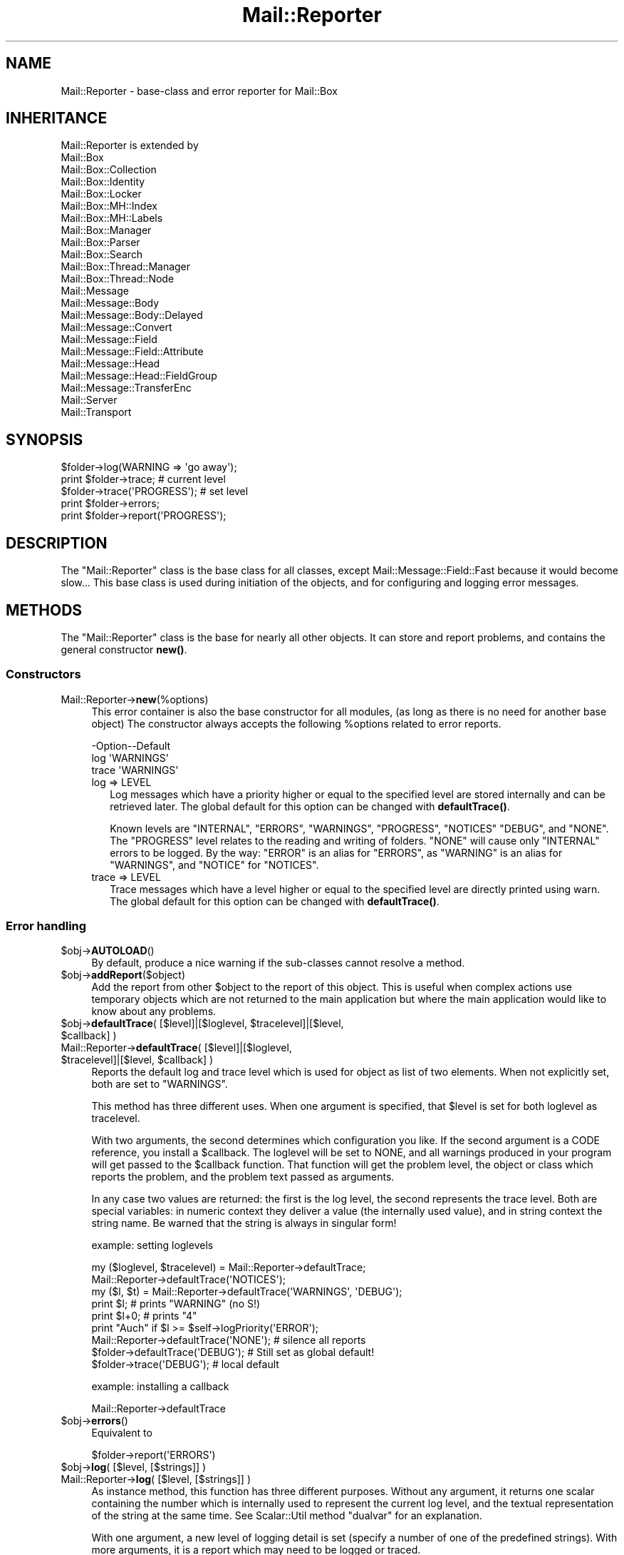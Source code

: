 .\" -*- mode: troff; coding: utf-8 -*-
.\" Automatically generated by Pod::Man 5.01 (Pod::Simple 3.43)
.\"
.\" Standard preamble:
.\" ========================================================================
.de Sp \" Vertical space (when we can't use .PP)
.if t .sp .5v
.if n .sp
..
.de Vb \" Begin verbatim text
.ft CW
.nf
.ne \\$1
..
.de Ve \" End verbatim text
.ft R
.fi
..
.\" \*(C` and \*(C' are quotes in nroff, nothing in troff, for use with C<>.
.ie n \{\
.    ds C` ""
.    ds C' ""
'br\}
.el\{\
.    ds C`
.    ds C'
'br\}
.\"
.\" Escape single quotes in literal strings from groff's Unicode transform.
.ie \n(.g .ds Aq \(aq
.el       .ds Aq '
.\"
.\" If the F register is >0, we'll generate index entries on stderr for
.\" titles (.TH), headers (.SH), subsections (.SS), items (.Ip), and index
.\" entries marked with X<> in POD.  Of course, you'll have to process the
.\" output yourself in some meaningful fashion.
.\"
.\" Avoid warning from groff about undefined register 'F'.
.de IX
..
.nr rF 0
.if \n(.g .if rF .nr rF 1
.if (\n(rF:(\n(.g==0)) \{\
.    if \nF \{\
.        de IX
.        tm Index:\\$1\t\\n%\t"\\$2"
..
.        if !\nF==2 \{\
.            nr % 0
.            nr F 2
.        \}
.    \}
.\}
.rr rF
.\" ========================================================================
.\"
.IX Title "Mail::Reporter 3"
.TH Mail::Reporter 3 2023-12-11 "perl v5.38.2" "User Contributed Perl Documentation"
.\" For nroff, turn off justification.  Always turn off hyphenation; it makes
.\" way too many mistakes in technical documents.
.if n .ad l
.nh
.SH NAME
Mail::Reporter \- base\-class and error reporter for Mail::Box
.SH INHERITANCE
.IX Header "INHERITANCE"
.Vb 10
\& Mail::Reporter is extended by
\&   Mail::Box
\&   Mail::Box::Collection
\&   Mail::Box::Identity
\&   Mail::Box::Locker
\&   Mail::Box::MH::Index
\&   Mail::Box::MH::Labels
\&   Mail::Box::Manager
\&   Mail::Box::Parser
\&   Mail::Box::Search
\&   Mail::Box::Thread::Manager
\&   Mail::Box::Thread::Node
\&   Mail::Message
\&   Mail::Message::Body
\&   Mail::Message::Body::Delayed
\&   Mail::Message::Convert
\&   Mail::Message::Field
\&   Mail::Message::Field::Attribute
\&   Mail::Message::Head
\&   Mail::Message::Head::FieldGroup
\&   Mail::Message::TransferEnc
\&   Mail::Server
\&   Mail::Transport
.Ve
.SH SYNOPSIS
.IX Header "SYNOPSIS"
.Vb 5
\& $folder\->log(WARNING => \*(Aqgo away\*(Aq);
\& print $folder\->trace;        # current level
\& $folder\->trace(\*(AqPROGRESS\*(Aq);  # set level
\& print $folder\->errors;
\& print $folder\->report(\*(AqPROGRESS\*(Aq);
.Ve
.SH DESCRIPTION
.IX Header "DESCRIPTION"
The \f(CW\*(C`Mail::Reporter\*(C'\fR class is the base class for all classes, except
Mail::Message::Field::Fast because it would become slow...  This
base class is used during initiation of the objects, and for configuring
and logging error messages.
.SH METHODS
.IX Header "METHODS"
The \f(CW\*(C`Mail::Reporter\*(C'\fR class is the base for nearly all other
objects.  It can store and report problems, and contains the general
constructor \fBnew()\fR.
.SS Constructors
.IX Subsection "Constructors"
.IP Mail::Reporter\->\fBnew\fR(%options) 4
.IX Item "Mail::Reporter->new(%options)"
This error container is also the base constructor for all modules, (as long
as there is no need for another base object)  The constructor always accepts
the following \f(CW%options\fR related to error reports.
.Sp
.Vb 3
\& \-Option\-\-Default
\&  log     \*(AqWARNINGS\*(Aq
\&  trace   \*(AqWARNINGS\*(Aq
.Ve
.RS 4
.IP "log => LEVEL" 2
.IX Item "log => LEVEL"
Log messages which have a priority higher or equal to the specified
level are stored internally and can be retrieved later.  The global
default for this option can be changed with \fBdefaultTrace()\fR.
.Sp
Known levels are \f(CW\*(C`INTERNAL\*(C'\fR, \f(CW\*(C`ERRORS\*(C'\fR, \f(CW\*(C`WARNINGS\*(C'\fR, \f(CW\*(C`PROGRESS\*(C'\fR,
\&\f(CW\*(C`NOTICES\*(C'\fR \f(CW\*(C`DEBUG\*(C'\fR, and \f(CW\*(C`NONE\*(C'\fR.  The \f(CW\*(C`PROGRESS\*(C'\fR level relates to
the reading and writing of folders.  \f(CW\*(C`NONE\*(C'\fR will cause only \f(CW\*(C`INTERNAL\*(C'\fR
errors to be logged.
By the way: \f(CW\*(C`ERROR\*(C'\fR is an alias for \f(CW\*(C`ERRORS\*(C'\fR, as \f(CW\*(C`WARNING\*(C'\fR is an alias
for \f(CW\*(C`WARNINGS\*(C'\fR, and \f(CW\*(C`NOTICE\*(C'\fR for \f(CW\*(C`NOTICES\*(C'\fR.
.IP "trace => LEVEL" 2
.IX Item "trace => LEVEL"
Trace messages which have a level higher or equal to the specified level
are directly printed using warn.  The global default for this option can
be changed with \fBdefaultTrace()\fR.
.RE
.RS 4
.RE
.SS "Error handling"
.IX Subsection "Error handling"
.ie n .IP $obj\->\fBAUTOLOAD\fR() 4
.el .IP \f(CW$obj\fR\->\fBAUTOLOAD\fR() 4
.IX Item "$obj->AUTOLOAD()"
By default, produce a nice warning if the sub-classes cannot resolve
a method.
.ie n .IP $obj\->\fBaddReport\fR($object) 4
.el .IP \f(CW$obj\fR\->\fBaddReport\fR($object) 4
.IX Item "$obj->addReport($object)"
Add the report from other \f(CW$object\fR to the report of this object. This is
useful when complex actions use temporary objects which are not returned
to the main application but where the main application would like to know
about any problems.
.ie n .IP "$obj\->\fBdefaultTrace\fR( [$level]|[$loglevel, $tracelevel]|[$level, $callback] )" 4
.el .IP "\f(CW$obj\fR\->\fBdefaultTrace\fR( [$level]|[$loglevel, \f(CW$tracelevel\fR]|[$level, \f(CW$callback\fR] )" 4
.IX Item "$obj->defaultTrace( [$level]|[$loglevel, $tracelevel]|[$level, $callback] )"
.PD 0
.ie n .IP "Mail::Reporter\->\fBdefaultTrace\fR( [$level]|[$loglevel, $tracelevel]|[$level, $callback] )" 4
.el .IP "Mail::Reporter\->\fBdefaultTrace\fR( [$level]|[$loglevel, \f(CW$tracelevel\fR]|[$level, \f(CW$callback\fR] )" 4
.IX Item "Mail::Reporter->defaultTrace( [$level]|[$loglevel, $tracelevel]|[$level, $callback] )"
.PD
Reports the default log and trace level which is used for object as list
of two elements.  When not explicitly set, both are set to \f(CW\*(C`WARNINGS\*(C'\fR.
.Sp
This method has three different uses. When one argument is specified, that
\&\f(CW$level\fR is set for both loglevel as tracelevel.
.Sp
With two arguments, the second determines which configuration you like.  If
the second argument is a CODE reference, you install a \f(CW$callback\fR.  The loglevel
will be set to NONE, and all warnings produced in your program will get
passed to the \f(CW$callback\fR function.  That function will get the problem level,
the object or class which reports the problem, and the problem text passed
as arguments.
.Sp
In any case two values are returned: the first is the log level, the
second represents the trace level.  Both are special variables: in numeric
context they deliver a value (the internally used value), and in string
context the string name.  Be warned that the string is always in singular
form!
.Sp
example: setting loglevels
.Sp
.Vb 2
\& my ($loglevel, $tracelevel) = Mail::Reporter\->defaultTrace;
\& Mail::Reporter\->defaultTrace(\*(AqNOTICES\*(Aq);
\&
\& my ($l, $t) = Mail::Reporter\->defaultTrace(\*(AqWARNINGS\*(Aq, \*(AqDEBUG\*(Aq);
\& print $l;     # prints "WARNING"  (no S!)
\& print $l+0;   # prints "4"
\& print "Auch" if $l >= $self\->logPriority(\*(AqERROR\*(Aq);
\&
\& Mail::Reporter\->defaultTrace(\*(AqNONE\*(Aq);  # silence all reports
\&
\& $folder\->defaultTrace(\*(AqDEBUG\*(Aq);   # Still set as global default!
\& $folder\->trace(\*(AqDEBUG\*(Aq);          # local default
.Ve
.Sp
example: installing a callback
.Sp
.Vb 1
\& Mail::Reporter\->defaultTrace
.Ve
.ie n .IP $obj\->\fBerrors\fR() 4
.el .IP \f(CW$obj\fR\->\fBerrors\fR() 4
.IX Item "$obj->errors()"
Equivalent to
.Sp
.Vb 1
\& $folder\->report(\*(AqERRORS\*(Aq)
.Ve
.ie n .IP "$obj\->\fBlog\fR( [$level, [$strings]] )" 4
.el .IP "\f(CW$obj\fR\->\fBlog\fR( [$level, [$strings]] )" 4
.IX Item "$obj->log( [$level, [$strings]] )"
.PD 0
.IP "Mail::Reporter\->\fBlog\fR( [$level, [$strings]] )" 4
.IX Item "Mail::Reporter->log( [$level, [$strings]] )"
.PD
As instance method, this function has three different purposes.  Without
any argument, it returns one scalar containing the number which is internally
used to represent the current log level, and the textual representation of
the string at the same time. See Scalar::Util method \f(CW\*(C`dualvar\*(C'\fR for
an explanation.
.Sp
With one argument, a new level of logging detail is set (specify a number
of one of the predefined strings).  With more arguments, it is a report
which may need to be logged or traced.
.Sp
As class method, only a message can be passed.  The global configuration
value set with \fBdefaultTrace()\fR is used to decide whether the message is
shown or ignored.
.Sp
Each log-entry has a \f(CW$level\fR and a text string which will
be constructed by joining the \f(CW$strings\fR.  If there is no newline, it will
be added.
.Sp
example:
.Sp
.Vb 3
\& print $message\->log;      # may print "NOTICE"
\& print $message\->log +0;   # may print "3"
\& $message\->log(\*(AqERRORS\*(Aq);  # sets a new level, returns the numeric value
\&
\& $message\->log(WARNING => "This message is too large.");
\& $folder \->log(NOTICE  => "Cannot read from file $filename.");
\& $manager\->log(DEBUG   => "Hi there!", reverse sort @l);
\&
\& Mail::Message\->log(ERROR => \*(AqUnknown\*(Aq);
.Ve
.ie n .IP $obj\->\fBlogPriority\fR($level) 4
.el .IP \f(CW$obj\fR\->\fBlogPriority\fR($level) 4
.IX Item "$obj->logPriority($level)"
.PD 0
.IP Mail::Reporter\->\fBlogPriority\fR($level) 4
.IX Item "Mail::Reporter->logPriority($level)"
.PD
One error level (log or trace) has more than one representation: a
numeric value and one or more strings.  For instance, \f(CW4\fR, \f(CW\*(AqWARNING\*(Aq\fR,
and \f(CW\*(AqWARNINGS\*(Aq\fR are all the same.  You can specify any of these,
and in return you get a dualvar (see Scalar::Util method \f(CW\*(C`dualvar\*(C'\fR)
back, which contains the number and the singular form.
.Sp
The higher the number, the more important the message.
Only messages about \f(CW\*(C`INTERNAL\*(C'\fR problems are more important than \f(CW\*(C`NONE\*(C'\fR.
.Sp
example:
.Sp
.Vb 6
\& my $r = Mail::Reporter\->logPriority(\*(AqWARNINGS\*(Aq);
\& my $r = Mail::Reporter\->logPriority(\*(AqWARNING\*(Aq);    # same
\& my $r = Mail::Reporter\->logPriority(4);            # same, deprecated
\& print $r;      # prints \*(AqWARNING\*(Aq  (no S!)
\& print $r + 0;  # prints 4
\& if($r < Mail::Reporter\->logPriority(\*(AqERROR\*(Aq)) {..} # true
.Ve
.ie n .IP $obj\->\fBlogSettings\fR() 4
.el .IP \f(CW$obj\fR\->\fBlogSettings\fR() 4
.IX Item "$obj->logSettings()"
Returns a list of \f(CW\*(C`(key =\*(C'\fR value)> pairs which can be used to initiate
a new object with the same log-settings as this one.
.Sp
example:
.Sp
.Vb 1
\& $head\->new($folder\->logSettings);
.Ve
.ie n .IP $obj\->\fBnotImplemented\fR() 4
.el .IP \f(CW$obj\fR\->\fBnotImplemented\fR() 4
.IX Item "$obj->notImplemented()"
A special case of \fBlog()\fR, which logs a \f(CW\*(C`INTERNAL\*(C'\fR\-error
and then croaks.  This is used by extension writers.
.ie n .IP "$obj\->\fBreport\fR( [$level] )" 4
.el .IP "\f(CW$obj\fR\->\fBreport\fR( [$level] )" 4
.IX Item "$obj->report( [$level] )"
Get logged reports, as list of strings.  If a \f(CW$level\fR is specified, the log
for that level is returned.
.Sp
In case no \f(CW$level\fR is specified, you get all messages each as reference
to a tuple with level and message.
.Sp
example:
.Sp
.Vb 3
\& my @warns = $message\->report(\*(AqWARNINGS\*(Aq);
\&   # previous indirectly callable with
\&   my @warns = $msg\->warnings;
\&
\& print $folder\->report(\*(AqERRORS\*(Aq);
\&
\& if($folder\->report(\*(AqDEBUG\*(Aq)) {...}
\&
\& my @reports = $folder\->report;
\& foreach (@reports) {
\&    my ($level, $text) = @$_;
\&    print "$level report: $text";
\& }
.Ve
.ie n .IP "$obj\->\fBreportAll\fR( [$level] )" 4
.el .IP "\f(CW$obj\fR\->\fBreportAll\fR( [$level] )" 4
.IX Item "$obj->reportAll( [$level] )"
Report all messages which were produced by this object and all the objects
which are maintained by this object.  This will return a list of triplets,
each containing a reference to the object which caught the report, the
level of the report, and the message.
.Sp
example:
.Sp
.Vb 4
\& my $folder = Mail::Box::Manager\->new\->open(folder => \*(Aqinbox\*(Aq);
\& my @reports = $folder\->reportAll;
\& foreach (@reports) {
\&    my ($object, $level, $text) = @$_;
\&
\&    if($object\->isa(\*(AqMail::Box\*(Aq)) {
\&       print "Folder $object: $level: $message";
\&    } elsif($object\->isa(\*(AqMail::Message\*(Aq) {
\&       print "Message ".$object\->seqnr.": $level: $message";
\&    }
\& }
.Ve
.ie n .IP "$obj\->\fBtrace\fR( [$level] )" 4
.el .IP "\f(CW$obj\fR\->\fBtrace\fR( [$level] )" 4
.IX Item "$obj->trace( [$level] )"
Change the trace \f(CW$level\fR of the object. When no arguments are specified, the
current level is returned only.  It will be returned in one scalar which
contains both the number which is internally used to represent the level,
and the string which represents it.  See \fBlogPriority()\fR.
.ie n .IP $obj\->\fBwarnings\fR() 4
.el .IP \f(CW$obj\fR\->\fBwarnings\fR() 4
.IX Item "$obj->warnings()"
Equivalent to
.Sp
.Vb 1
\& $folder\->report(\*(AqWARNINGS\*(Aq)
.Ve
.SS Cleanup
.IX Subsection "Cleanup"
.ie n .IP $obj\->\fBDESTROY\fR() 4
.el .IP \f(CW$obj\fR\->\fBDESTROY\fR() 4
.IX Item "$obj->DESTROY()"
Cleanup the object.
.SH DIAGNOSTICS
.IX Header "DIAGNOSTICS"
.ie n .IP "Error: Package $package does not implement $method." 4
.el .IP "Error: Package \f(CW$package\fR does not implement \f(CW$method\fR." 4
.IX Item "Error: Package $package does not implement $method."
Fatal error: the specific package (or one of its superclasses) does not
implement this method where it should. This message means that some other
related classes do implement this method however the class at hand does
not.  Probably you should investigate this and probably inform the author
of the package.
.SH "SEE ALSO"
.IX Header "SEE ALSO"
This module is part of Mail-Message distribution version 3.015,
built on December 11, 2023. Website: \fIhttp://perl.overmeer.net/CPAN/\fR
.SH LICENSE
.IX Header "LICENSE"
Copyrights 2001\-2023 by [Mark Overmeer <markov@cpan.org>]. For other contributors see ChangeLog.
.PP
This program is free software; you can redistribute it and/or modify it
under the same terms as Perl itself.
See \fIhttp://dev.perl.org/licenses/\fR
